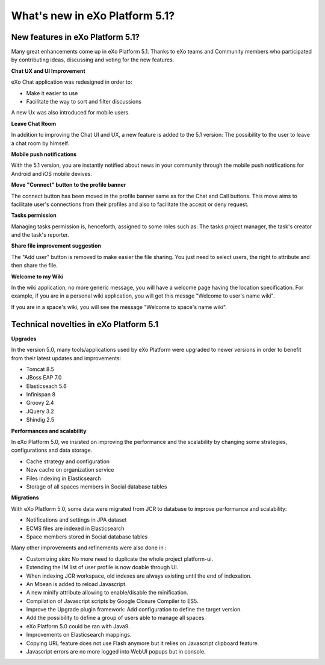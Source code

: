 .. _whatsnew:

#################################
What's new in eXo Platform 5.1?
#################################


.. _FunctionalNovelties:

==================================
New features in eXo Platform 5.1?
==================================

Many great enhancements come up in eXo Platform 5.1. Thanks to eXo teams 
and Community members who participated by contributing ideas, discussing 
and voting for the new features.

**Chat UX and UI Improvement**

eXo Chat application was redesigned in order to:

- Make it easier to use 

- Facilitate the way to sort and filter discussions

A new Ux was also introduced for mobile users.

|image0|

**Leave Chat Room**


In addition to improving the Chat UI and UX, a new feature is added to
the 5.1 version: The possibility to the user to leave a chat room by 
himself.

|image1|

|image2|

**Mobile push notifications**

With the 5.1 version, you are instantly notified about news in your 
community through the mobile push notifications for Android and iOS 
mobile devives.

|image3|

|image4|

**Move "Connect" button to the profile banner**

The connect button has been moved in the profile banner same as for the 
Chat and Call buttons.
This move aims to facilitate user's connections from their profiles and 
also to facilitate the accept or deny request.

|image5|

|image6|

**Tasks permission**

Managing tasks permission is, henceforth, assigned to some roles such as:
The tasks project manager, the task's creator and the task's reporter.

**Share file improvement suggestion**

The "Add user" button is removed to make easier the file sharing. You 
just need to select users, the right to attribute and then share the 
file.

|image7|

**Welcome to my Wiki**

In the wiki application, no more generic message, you will have a 
welcome page having the location specification. For example, if you are 
in a personal wiki application, you will got this messge "Welcome to 
user's name wiki".

|image8|
 
If you are in a space's wiki, you will see the message "Welcome to 
space's name wiki".

|image9|


.. _TechnicalNovelties:

========================================
Technical novelties in eXo Platform 5.1
========================================

**Upgrades**

In the version 5.0, many tools/applications used by eXo Platform were 
upgraded to newer  versions in order to benefit from their latest 
updates and improvements: 

- Tomcat 8.5

- JBoss EAP 7.0

- Elasticseach 5.6 

- Infinispan 8

- Groovy 2.4

- JQuery 3.2 

- Shindig 2.5

**Performances and scalability**

In eXo Platform 5.0, we insisted on improving the performance and the 
scalability by changing some strategies, configurations and data 
storage.  

- Cache strategy and configuration

- New cache on organization service

- Files indexing in Elasticsearch

- Storage of all spaces members in Social database tables

**Migrations**

With eXo Platform 5.0, some data were migrated from JCR to database to 
improve performance and scalability:

- Notifications and settings in JPA dataset

- ECMS files are indexed in Elasticsearch

- Space members stored in Social database tables 

Many other improvements and refinements were also done in :

- Customizing skin: No more need to duplicate the whole project 
  platform-ui.

- Extending the IM list of user profile is now doable through UI.

- When indexing JCR workspace, old indexes are always existing until the 
  end of indexation.

- An Mbean is added to reload Javascript.

- A new minify attribute allowing to enable/disable the minification.

- Compilation of Javascript scripts by Google Closure Compiler to ES5.

- Improve the Upgrade plugin framework: Add configuration to define the 
  target version.

- Add the possibility to define a group of users able to manage all 
  spaces.

- eXo Platform 5.0 could be ran with Java9.

- Improvements on Elasticsearch mappings.

- Copying URL feature does not use Flash anymore but it relies on 
  Javascript clipboard feature.

- Javascript errors are no more logged into WebUI popups but in console.
    


.. |image0| image:: images/Chat-UI-UX.png
.. |image1| image:: images/Leave-room.png
.. |image2| image:: images/Leave-room-2.png
.. |image3| image:: images/mobile-push1.png
.. |image4| image:: images/mobile-push2.png
.. |image5| image:: images/Connect-button1.png
.. |image6| image:: images/Connect-button2.png
.. |image7| image:: images/Share-file.png
.. |image8| image:: images/usersWiki.png
.. |image9| image:: images/spaceWiki
